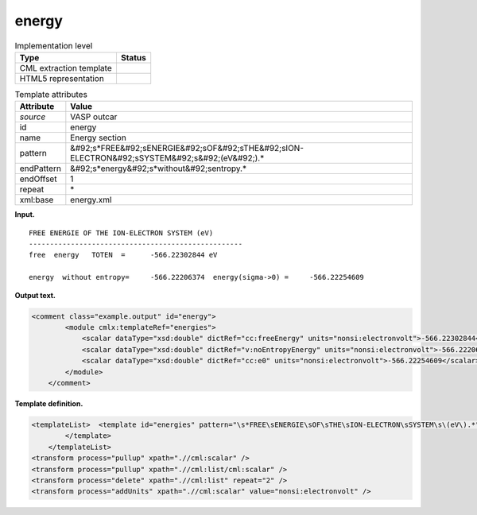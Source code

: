 .. _energy-d3e37706:

energy
======

.. table:: Implementation level

   +----------------------------------------------------------------------------------------------------------------------------+----------------------------------------------------------------------------------------------------------------------------+
   | Type                                                                                                                       | Status                                                                                                                     |
   +============================================================================================================================+============================================================================================================================+
   | CML extraction template                                                                                                    | |image0|                                                                                                                   |
   +----------------------------------------------------------------------------------------------------------------------------+----------------------------------------------------------------------------------------------------------------------------+
   | HTML5 representation                                                                                                       | |image1|                                                                                                                   |
   +----------------------------------------------------------------------------------------------------------------------------+----------------------------------------------------------------------------------------------------------------------------+

.. table:: Template attributes

   +----------------------------------------------------------------------------------------------------------------------------+----------------------------------------------------------------------------------------------------------------------------+
   | Attribute                                                                                                                  | Value                                                                                                                      |
   +============================================================================================================================+============================================================================================================================+
   | *source*                                                                                                                   | VASP outcar                                                                                                                |
   +----------------------------------------------------------------------------------------------------------------------------+----------------------------------------------------------------------------------------------------------------------------+
   | id                                                                                                                         | energy                                                                                                                     |
   +----------------------------------------------------------------------------------------------------------------------------+----------------------------------------------------------------------------------------------------------------------------+
   | name                                                                                                                       | Energy section                                                                                                             |
   +----------------------------------------------------------------------------------------------------------------------------+----------------------------------------------------------------------------------------------------------------------------+
   | pattern                                                                                                                    | &#92;s*FREE&#92;sENERGIE&#92;sOF&#92;sTHE&#92;sION-ELECTRON&#92;sSYSTEM&#92;s&#92;(eV&#92;).\*                             |
   +----------------------------------------------------------------------------------------------------------------------------+----------------------------------------------------------------------------------------------------------------------------+
   | endPattern                                                                                                                 | &#92;s*energy&#92;s*without&#92;sentropy.\*                                                                                |
   +----------------------------------------------------------------------------------------------------------------------------+----------------------------------------------------------------------------------------------------------------------------+
   | endOffset                                                                                                                  | 1                                                                                                                          |
   +----------------------------------------------------------------------------------------------------------------------------+----------------------------------------------------------------------------------------------------------------------------+
   | repeat                                                                                                                     | \*                                                                                                                         |
   +----------------------------------------------------------------------------------------------------------------------------+----------------------------------------------------------------------------------------------------------------------------+
   | xml:base                                                                                                                   | energy.xml                                                                                                                 |
   +----------------------------------------------------------------------------------------------------------------------------+----------------------------------------------------------------------------------------------------------------------------+

**Input.**

::

     FREE ENERGIE OF THE ION-ELECTRON SYSTEM (eV)
     ---------------------------------------------------
     free  energy   TOTEN  =      -566.22302844 eV

     energy  without entropy=     -566.22206374  energy(sigma->0) =     -566.22254609               
       

**Output text.**

.. code:: xml

   <comment class="example.output" id="energy">
           <module cmlx:templateRef="energies">
               <scalar dataType="xsd:double" dictRef="cc:freeEnergy" units="nonsi:electronvolt">-566.22302844</scalar>
               <scalar dataType="xsd:double" dictRef="v:noEntropyEnergy" units="nonsi:electronvolt">-566.22206374</scalar>
               <scalar dataType="xsd:double" dictRef="cc:e0" units="nonsi:electronvolt">-566.22254609</scalar>
           </module>
       </comment>

**Template definition.**

.. code:: xml

   <templateList>  <template id="energies" pattern="\s*FREE\sENERGIE\sOF\sTHE\sION-ELECTRON\sSYSTEM\s\(eV\).*" endPattern="\s*energy\s*without\sentropy.*" endOffset="1">    <record repeat="2" />    <record>\s*free\s*energy\s*TOTEN\s*={F,cc:freeEnergy}.*</record>    <record repeat="1" />    <record>\s*energy\s*without\s*entropy={F,v:noEntropyEnergy}energy\(sigma->0\)\s*={F,cc:e0}</record>              
           </template>       
       </templateList>
   <transform process="pullup" xpath=".//cml:scalar" />
   <transform process="pullup" xpath=".//cml:list/cml:scalar" />
   <transform process="delete" xpath=".//cml:list" repeat="2" />
   <transform process="addUnits" xpath=".//cml:scalar" value="nonsi:electronvolt" />

.. |image0| image:: ../../imgs/Total.png
.. |image1| image:: ../../imgs/Total.png
